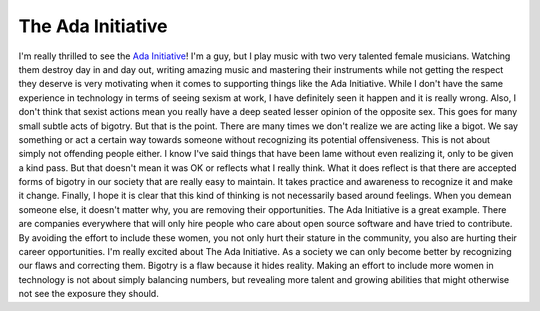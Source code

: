 The Ada Initiative
##################

I'm really thrilled to see the `Ada Initiative`_! I'm a guy, but I play
music with two very talented female musicians. Watching them destroy day
in and day out, writing amazing music and mastering their instruments
while not getting the respect they deserve is very motivating when it
comes to supporting things like the Ada Initiative. While I don't have
the same experience in technology in terms of seeing sexism at work, I
have definitely seen it happen and it is really wrong.
Also, I don't think that sexist actions mean you really have a deep
seated lesser opinion of the opposite sex. This goes for many small
subtle acts of bigotry. But that is the point. There are many times we
don't realize we are acting like a bigot. We say something or act a
certain way towards someone without recognizing its potential
offensiveness. This is not about simply not offending people either. I
know I've said things that have been lame without even realizing it,
only to be given a kind pass. But that doesn't mean it was OK or
reflects what I really think. What it does reflect is that there are
accepted forms of bigotry in our society that are really easy to
maintain. It takes practice and awareness to recognize it and make it
change.
Finally, I hope it is clear that this kind of thinking is not
necessarily based around feelings. When you demean someone else, it
doesn't matter why, you are removing their opportunities. The Ada
Initiative is a great example. There are companies everywhere that will
only hire people who care about open source software and have tried to
contribute. By avoiding the effort to include these women, you not only
hurt their stature in the community, you also are hurting their career
opportunities.
I'm really excited about The Ada Initiative. As a society we can only
become better by recognizing our flaws and correcting them. Bigotry is a
flaw because it hides reality. Making an effort to include more women in
technology is not about simply balancing numbers, but revealing more
talent and growing abilities that might otherwise not see the exposure
they should.

.. _Ada Initiative: http://adainitiative.org/


.. author:: default
.. categories:: code
.. tags:: programming, python
.. comments::
